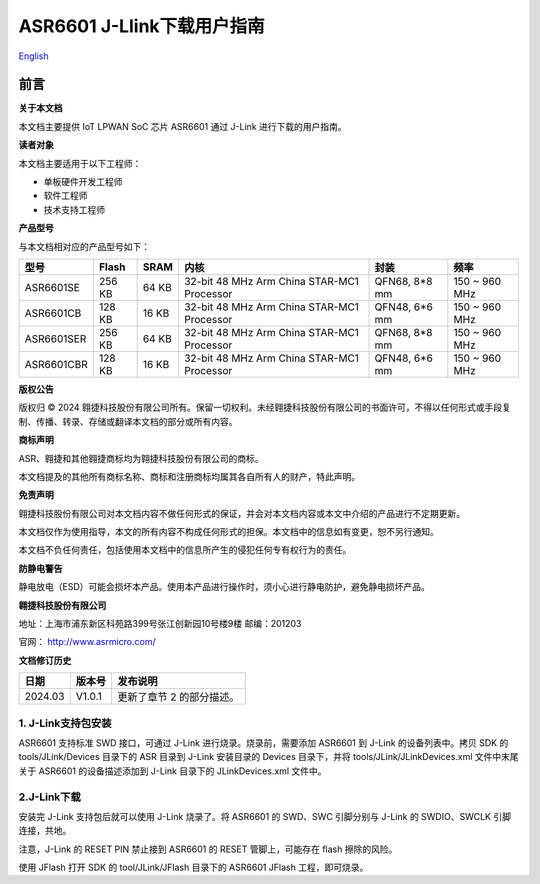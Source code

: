 ASR6601 J-Llink下载用户指南
===========================
`English <https://asriot.readthedocs.io/en/latest/ASR6601/Quick-Start/download_manual.html>`_


前言
----

**关于本文档**

本文档主要提供 IoT LPWAN SoC 芯片 ASR6601 通过 J-Link 进行下载的用户指南。

**读者对象**

本文档主要适用于以下工程师：

-  单板硬件开发工程师
-  软件工程师
-  技术支持工程师

**产品型号**

与本文档相对应的产品型号如下：

+------------+-----------+----------+--------------------------------------------+---------------+---------------+
| **型号**   | **Flash** | **SRAM** | **内核**                                   | **封装**      | **频率**      |
+============+===========+==========+============================================+===============+===============+
| ASR6601SE  | 256 KB    | 64 KB    | 32-bit 48 MHz Arm China STAR-MC1 Processor | QFN68, 8*8 mm | 150 ~ 960 MHz |
+------------+-----------+----------+--------------------------------------------+---------------+---------------+
| ASR6601CB  | 128 KB    | 16 KB    | 32-bit 48 MHz Arm China STAR-MC1 Processor | QFN48, 6*6 mm | 150 ~ 960 MHz |
+------------+-----------+----------+--------------------------------------------+---------------+---------------+
| ASR6601SER | 256 KB    | 64 KB    | 32-bit 48 MHz Arm China STAR-MC1 Processor | QFN68, 8*8 mm | 150 ~ 960 MHz |
+------------+-----------+----------+--------------------------------------------+---------------+---------------+
| ASR6601CBR | 128 KB    | 16 KB    | 32-bit 48 MHz Arm China STAR-MC1 Processor | QFN48, 6*6 mm | 150 ~ 960 MHz |
+------------+-----------+----------+--------------------------------------------+---------------+---------------+

**版权公告**

版权归 © 2024 翱捷科技股份有限公司所有。保留一切权利。未经翱捷科技股份有限公司的书面许可，不得以任何形式或手段复制、传播、转录、存储或翻译本文档的部分或所有内容。

**商标声明**

ASR、翱捷和其他翱捷商标均为翱捷科技股份有限公司的商标。

本文档提及的其他所有商标名称、商标和注册商标均属其各自所有人的财产，特此声明。

**免责声明**

翱捷科技股份有限公司对本文档内容不做任何形式的保证，并会对本文档内容或本文中介绍的产品进行不定期更新。

本文档仅作为使用指导，本文的所有内容不构成任何形式的担保。本文档中的信息如有变更，恕不另行通知。

本文档不负任何责任，包括使用本文档中的信息所产生的侵犯任何专有权行为的责任。

**防静电警告**

静电放电（ESD）可能会损坏本产品。使用本产品进行操作时，须小心进行静电防护，避免静电损坏产品。

**翱捷科技股份有限公司**

地址：上海市浦东新区科苑路399号张江创新园10号楼9楼 邮编：201203

官网： http://www.asrmicro.com/

**文档修订历史**

======= ====== =========================
日期    版本号 发布说明
======= ====== =========================
2024.03 V1.0.1 更新了章节 2 的部分描述。
======= ====== =========================

1. J-Link支持包安装
~~~~~~~~~~~~~~~~~~~

ASR6601 支持标准 SWD 接口，可通过 J-Link 进行烧录。烧录前，需要添加 ASR6601 到 J-Link 的设备列表中。拷贝 SDK 的 tools/JLink/Devices 目录下的 ASR 目录到 J-Link 安装目录的 Devices 目录下，并将 tools/JLink/JLinkDevices.xml 文件中末尾关于 ASR6601 的设备描述添加到 J-Link 目录下的 JLinkDevices.xml 文件中。

|image1|

2.J-Link下载
~~~~~~~~~~~~

安装完 J-Link 支持包后就可以使用 J-Link 烧录了。将 ASR6601 的 SWD、SWC 引脚分别与 J-Link 的 SWDIO、SWCLK 引脚连接，共地。

注意，J-Link 的 RESET PIN 禁止接到 ASR6601 的 RESET 管脚上，可能存在 flash 擦除的风险。

|image2|

使用 JFlash 打开 SDK 的 tool/JLink/JFlash 目录下的 ASR6601 JFlash 工程，即可烧录。

.. |image1| image:: ../../img/6601_下载用户指南/图1-1.png
.. |image2| image:: ../../img/6601_下载用户指南/图1-2.png
